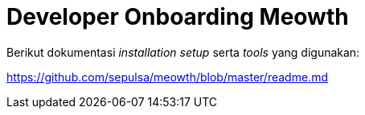 = Developer Onboarding Meowth

Berikut dokumentasi _installation setup_ serta _tools_ yang digunakan:

https://github.com/sepulsa/meowth/blob/master/readme.md[]
